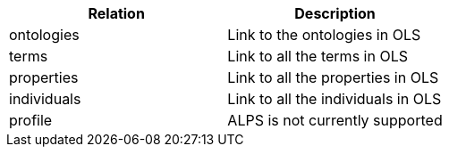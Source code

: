 |===
|Relation|Description

|ontologies
|Link to the ontologies in OLS

|terms
|Link to all the terms in OLS

|properties
|Link to all the properties in OLS

|individuals
|Link to all the individuals in OLS

|profile
|ALPS is not currently supported

|===